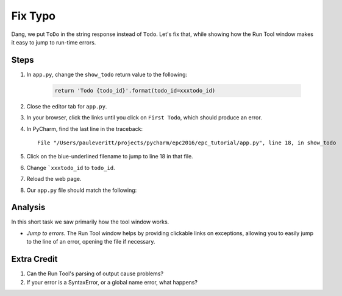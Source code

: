========
Fix Typo
========

Dang, we put ``ToDo`` in the string response instead of ``Todo``. Let's
fix that, while showing how the Run Tool window makes it easy to jump
to run-time errors.

Steps
=====

#. In ``app.py``, change the ``show_todo`` return value to the following:

    .. code-block:: python

            return 'Todo {todo_id}'.format(todo_id=xxxtodo_id)

#. Close the editor tab for ``app.py``.

#. In your browser, click the links until you click on ``First Todo``,
   which should produce an error.

#. In PyCharm, find the last line in the traceback::

    File "/Users/pauleveritt/projects/pycharm/epc2016/epc_tutorial/app.py", line 18, in show_todo

#. Click on the blue-underlined filename to jump to line 18 in that file.

#. Change ```xxxtodo_id`` to ``todo_id``.

#. Reload the web page.

#. Our ``app.py`` file should match the following:

   .. literalinclude:: app.py
    :caption: app.py in Fix Typo
    :language: py


Analysis
========

In this short task we saw primarily how the tool window works.

- *Jump to errors*. The Run Tool window helps by providing clickable
  links on exceptions, allowing you to easily jump to the line of an
  error, opening the file if necessary.

Extra Credit
============

#. Can the Run Tool's parsing of output cause problems?

#. If your error is a SyntaxError, or a global name error, what happens?

